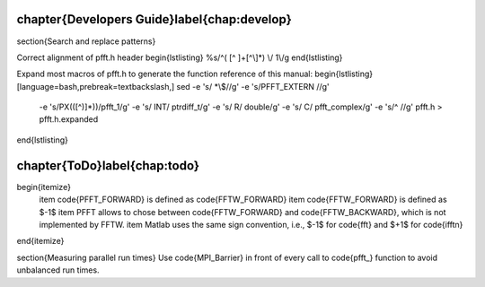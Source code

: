 %%%%%%%%%%%%%%%%%%%%%%%%%%%%%%%%%%%%%%%%%%%%%%%%%%%%%%%%%%%%%%%%%%%%%%%%%%%%%%%
\chapter{Developers Guide}\label{chap:develop}
%%%%%%%%%%%%%%%%%%%%%%%%%%%%%%%%%%%%%%%%%%%%%%%%%%%%%%%%%%%%%%%%%%%%%%%%%%%%%%%



\section{Search and replace patterns}

Correct alignment of pfft.h header
\begin{lstlisting}
%s/^\(    [^ ]\+[^\\]*\)  \\/  \1\\/g  
\end{lstlisting}

Expand most macros of pfft.h to generate the function reference of this manual:
\begin{lstlisting}[language=bash,prebreak=\textbackslash,]
sed -e 's/ *\\$//g' -e 's/PFFT_EXTERN //g' \
    -e 's/PX(\([^)]*\))/pfft_\1/g' -e 's/ INT/ ptrdiff_t/g' \
    -e 's/ R/ double/g' -e 's/ C/ pfft_complex/g' \
    -e 's/^  //g' pfft.h > pfft.h.expanded
\end{lstlisting}








%%%%%%%%%%%%%%%%%%%%%%%%%%%%%%%%%%%%%%%%%%%%%%%%%%%%%%%%%%%%%%%%%%%%%%%%%%%%%%%
\chapter{ToDo}\label{chap:todo}
%%%%%%%%%%%%%%%%%%%%%%%%%%%%%%%%%%%%%%%%%%%%%%%%%%%%%%%%%%%%%%%%%%%%%%%%%%%%%%%

\begin{itemize}
  \item \code{PFFT_FORWARD} is defined as \code{FFTW_FORWARD}
  \item \code{FFTW_FORWARD} is defined as $-1$
  \item PFFT allows to chose between \code{FFTW_FORWARD} and \code{FFTW_BACKWARD}, which is not implemented by FFTW.
  \item Matlab uses the same sign convention, i.e., $-1$ for \code{fft} and $+1$ for \code{ifftn}
\end{itemize}

\section{Measuring parallel run times}
Use \code{MPI_Barrier} in front of every call to \code{pfft_} function to avoid unbalanced run times.

